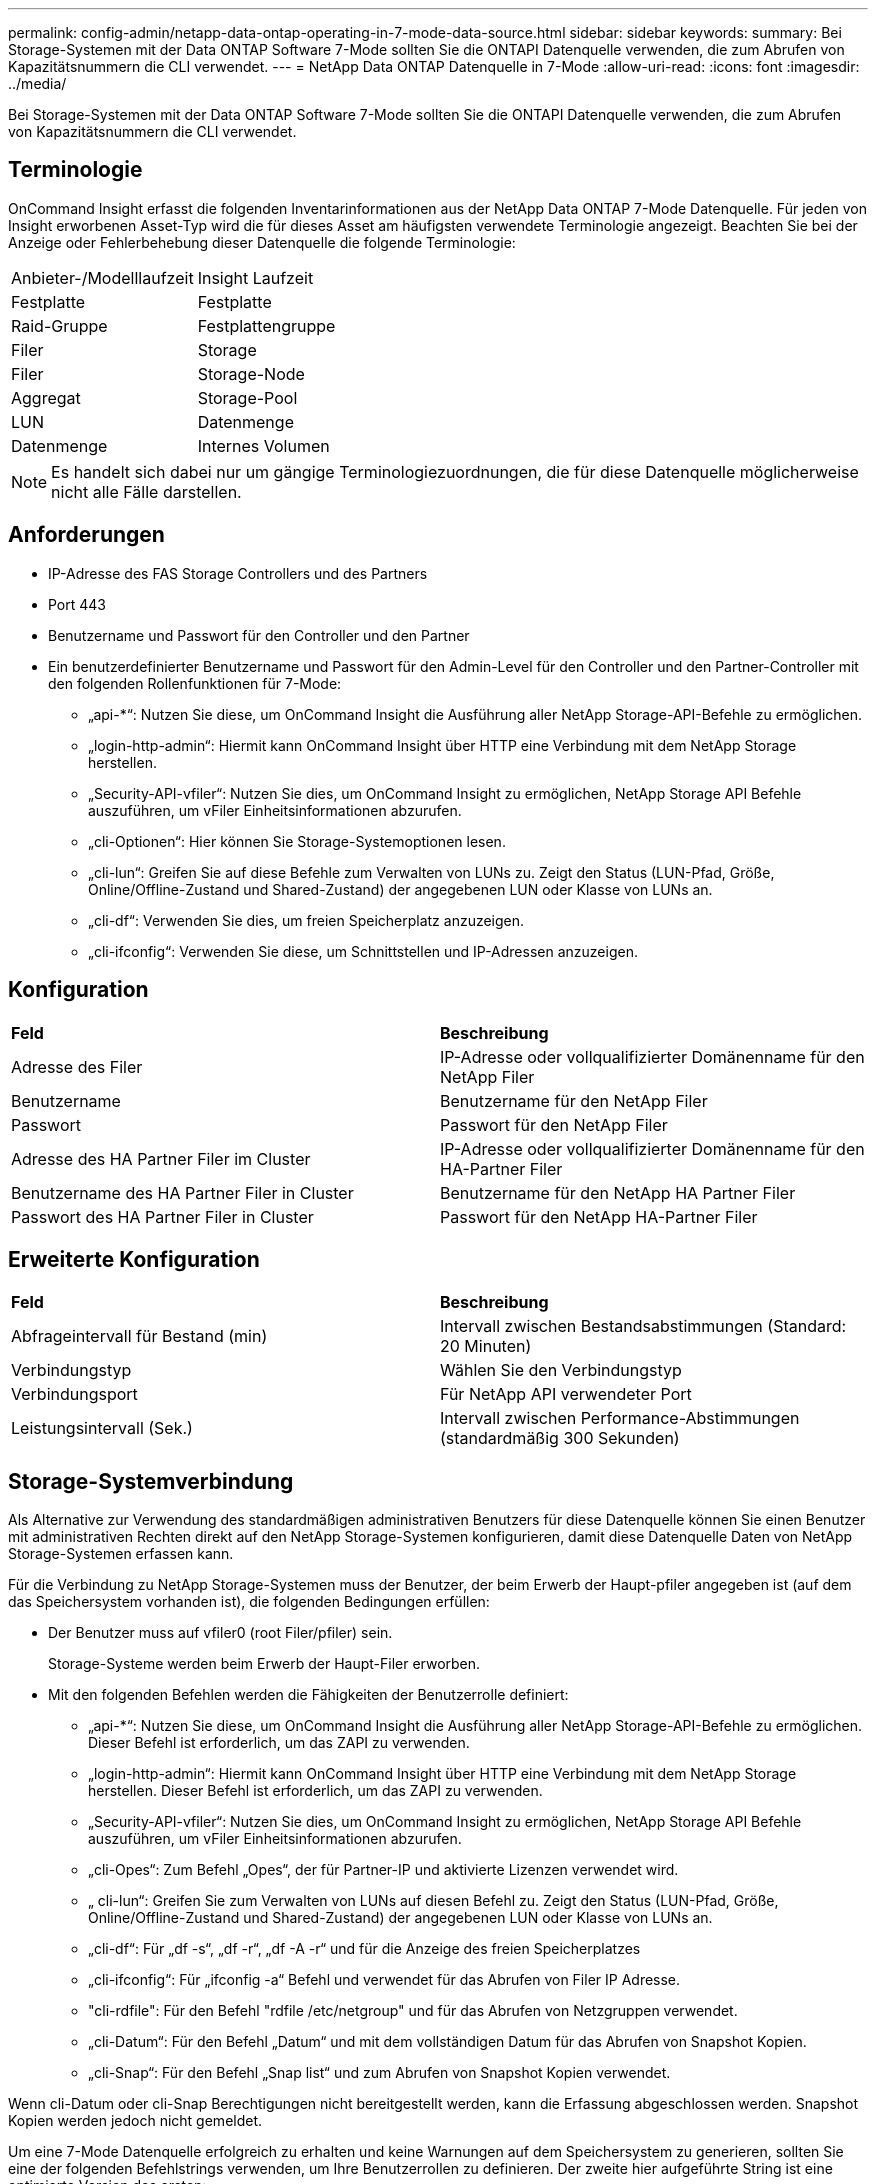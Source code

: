 ---
permalink: config-admin/netapp-data-ontap-operating-in-7-mode-data-source.html 
sidebar: sidebar 
keywords:  
summary: Bei Storage-Systemen mit der Data ONTAP Software 7-Mode sollten Sie die ONTAPI Datenquelle verwenden, die zum Abrufen von Kapazitätsnummern die CLI verwendet. 
---
= NetApp Data ONTAP Datenquelle in 7-Mode
:allow-uri-read: 
:icons: font
:imagesdir: ../media/


[role="lead"]
Bei Storage-Systemen mit der Data ONTAP Software 7-Mode sollten Sie die ONTAPI Datenquelle verwenden, die zum Abrufen von Kapazitätsnummern die CLI verwendet.



== Terminologie

OnCommand Insight erfasst die folgenden Inventarinformationen aus der NetApp Data ONTAP 7-Mode Datenquelle. Für jeden von Insight erworbenen Asset-Typ wird die für dieses Asset am häufigsten verwendete Terminologie angezeigt. Beachten Sie bei der Anzeige oder Fehlerbehebung dieser Datenquelle die folgende Terminologie:

|===


| Anbieter-/Modelllaufzeit | Insight Laufzeit 


 a| 
Festplatte
 a| 
Festplatte



 a| 
Raid-Gruppe
 a| 
Festplattengruppe



 a| 
Filer
 a| 
Storage



 a| 
Filer
 a| 
Storage-Node



 a| 
Aggregat
 a| 
Storage-Pool



 a| 
LUN
 a| 
Datenmenge



 a| 
Datenmenge
 a| 
Internes Volumen

|===
[NOTE]
====
Es handelt sich dabei nur um gängige Terminologiezuordnungen, die für diese Datenquelle möglicherweise nicht alle Fälle darstellen.

====


== Anforderungen

* IP-Adresse des FAS Storage Controllers und des Partners
* Port 443
* Benutzername und Passwort für den Controller und den Partner
* Ein benutzerdefinierter Benutzername und Passwort für den Admin-Level für den Controller und den Partner-Controller mit den folgenden Rollenfunktionen für 7-Mode:
+
** „api-*“: Nutzen Sie diese, um OnCommand Insight die Ausführung aller NetApp Storage-API-Befehle zu ermöglichen.
** „login-http-admin“: Hiermit kann OnCommand Insight über HTTP eine Verbindung mit dem NetApp Storage herstellen.
** „Security-API-vfiler“: Nutzen Sie dies, um OnCommand Insight zu ermöglichen, NetApp Storage API Befehle auszuführen, um vFiler Einheitsinformationen abzurufen.
** „cli-Optionen“: Hier können Sie Storage-Systemoptionen lesen.
** „cli-lun“: Greifen Sie auf diese Befehle zum Verwalten von LUNs zu. Zeigt den Status (LUN-Pfad, Größe, Online/Offline-Zustand und Shared-Zustand) der angegebenen LUN oder Klasse von LUNs an.
** „cli-df“: Verwenden Sie dies, um freien Speicherplatz anzuzeigen.
** „cli-ifconfig“: Verwenden Sie diese, um Schnittstellen und IP-Adressen anzuzeigen.






== Konfiguration

|===


| *Feld* | *Beschreibung* 


 a| 
Adresse des Filer
 a| 
IP-Adresse oder vollqualifizierter Domänenname für den NetApp Filer



 a| 
Benutzername
 a| 
Benutzername für den NetApp Filer



 a| 
Passwort
 a| 
Passwort für den NetApp Filer



 a| 
Adresse des HA Partner Filer im Cluster
 a| 
IP-Adresse oder vollqualifizierter Domänenname für den HA-Partner Filer



 a| 
Benutzername des HA Partner Filer in Cluster
 a| 
Benutzername für den NetApp HA Partner Filer



 a| 
Passwort des HA Partner Filer in Cluster
 a| 
Passwort für den NetApp HA-Partner Filer

|===


== Erweiterte Konfiguration

|===


| *Feld* | *Beschreibung* 


 a| 
Abfrageintervall für Bestand (min)
 a| 
Intervall zwischen Bestandsabstimmungen (Standard: 20 Minuten)



 a| 
Verbindungstyp
 a| 
Wählen Sie den Verbindungstyp



 a| 
Verbindungsport
 a| 
Für NetApp API verwendeter Port



 a| 
Leistungsintervall (Sek.)
 a| 
Intervall zwischen Performance-Abstimmungen (standardmäßig 300 Sekunden)

|===


== Storage-Systemverbindung

Als Alternative zur Verwendung des standardmäßigen administrativen Benutzers für diese Datenquelle können Sie einen Benutzer mit administrativen Rechten direkt auf den NetApp Storage-Systemen konfigurieren, damit diese Datenquelle Daten von NetApp Storage-Systemen erfassen kann.

Für die Verbindung zu NetApp Storage-Systemen muss der Benutzer, der beim Erwerb der Haupt-pfiler angegeben ist (auf dem das Speichersystem vorhanden ist), die folgenden Bedingungen erfüllen:

* Der Benutzer muss auf vfiler0 (root Filer/pfiler) sein.
+
Storage-Systeme werden beim Erwerb der Haupt-Filer erworben.

* Mit den folgenden Befehlen werden die Fähigkeiten der Benutzerrolle definiert:
+
** „api-*“: Nutzen Sie diese, um OnCommand Insight die Ausführung aller NetApp Storage-API-Befehle zu ermöglichen. Dieser Befehl ist erforderlich, um das ZAPI zu verwenden.
** „login-http-admin“: Hiermit kann OnCommand Insight über HTTP eine Verbindung mit dem NetApp Storage herstellen. Dieser Befehl ist erforderlich, um das ZAPI zu verwenden.
** „Security-API-vfiler“: Nutzen Sie dies, um OnCommand Insight zu ermöglichen, NetApp Storage API Befehle auszuführen, um vFiler Einheitsinformationen abzurufen.
** „cli-Opes“: Zum Befehl „Opes“, der für Partner-IP und aktivierte Lizenzen verwendet wird.
** „ cli-lun“: Greifen Sie zum Verwalten von LUNs auf diesen Befehl zu. Zeigt den Status (LUN-Pfad, Größe, Online/Offline-Zustand und Shared-Zustand) der angegebenen LUN oder Klasse von LUNs an.
** „cli-df“: Für „df -s“, „df -r“, „df -A -r“ und für die Anzeige des freien Speicherplatzes
** „cli-ifconfig“: Für „ifconfig -a“ Befehl und verwendet für das Abrufen von Filer IP Adresse.
** "cli-rdfile": Für den Befehl "rdfile /etc/netgroup" und für das Abrufen von Netzgruppen verwendet.
** „cli-Datum“: Für den Befehl „Datum“ und mit dem vollständigen Datum für das Abrufen von Snapshot Kopien.
** „cli-Snap“: Für den Befehl „Snap list“ und zum Abrufen von Snapshot Kopien verwendet.




Wenn cli-Datum oder cli-Snap Berechtigungen nicht bereitgestellt werden, kann die Erfassung abgeschlossen werden. Snapshot Kopien werden jedoch nicht gemeldet.

Um eine 7-Mode Datenquelle erfolgreich zu erhalten und keine Warnungen auf dem Speichersystem zu generieren, sollten Sie eine der folgenden Befehlstrings verwenden, um Ihre Benutzerrollen zu definieren. Der zweite hier aufgeführte String ist eine optimierte Version des ersten:

[listing]
----
login-http-admin,api-*,security-api-vfile,cli-rdfile,cli-options,cli-df,cli-lun,cli-ifconfig,cli-date,cli-snap,
or
login-http-admin,api-*,security-api-vfile,cli-*
----
